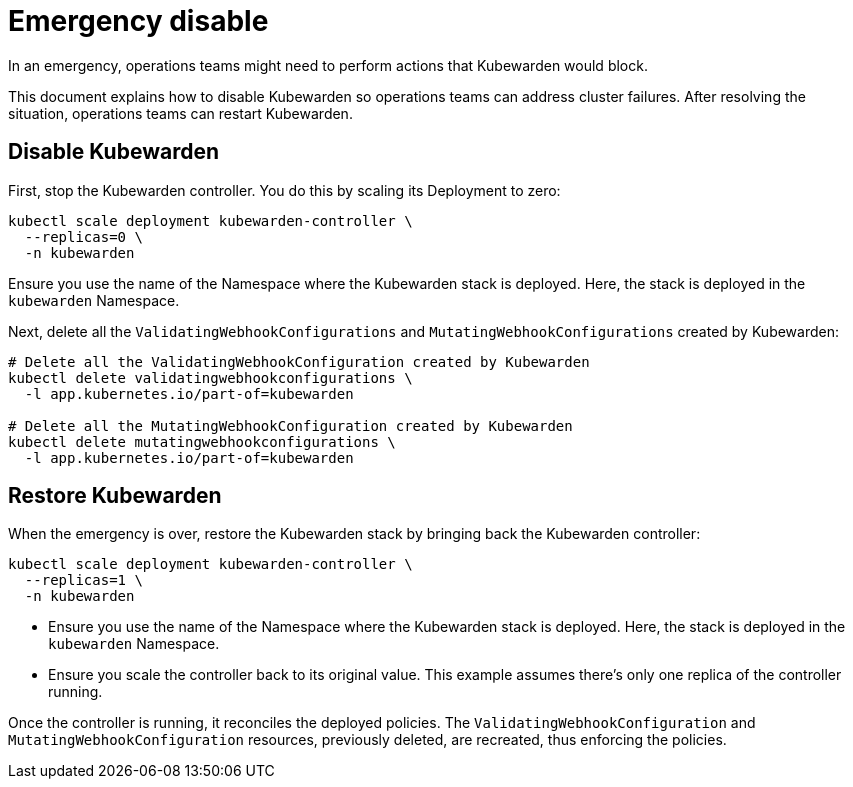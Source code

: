 = Emergency disable
:sidebar_label: Emergency disable
:sidebar_position: 31
:title: Emergency disable
:description: How to temporarily disable Kubewarden policies during emergencies
:keywords: ClusterAdmissionPolicies, AdmissionPolicies, configuration
:doc-persona: kubewarden-operator
:doc-type: howto
:doc-topic: operator-manual
:canonical: https://docs.kubewarden.io/howtos/emergency-disable

In an emergency, operations teams might need to perform actions that Kubewarden would block.

This document explains how to disable Kubewarden so operations teams can address cluster failures. After resolving the situation, operations teams can restart Kubewarden.

== Disable Kubewarden

First, stop the Kubewarden controller. You do this by scaling its Deployment to zero:

[source,console]
----
kubectl scale deployment kubewarden-controller \
  --replicas=0 \
  -n kubewarden
----

[tip]
====
Ensure you use the name of the Namespace where the Kubewarden stack is deployed.
Here, the stack is deployed in the `kubewarden` Namespace.
====

Next, delete all the `ValidatingWebhookConfigurations` and `MutatingWebhookConfigurations`
created by Kubewarden:

[source,console]
----
# Delete all the ValidatingWebhookConfiguration created by Kubewarden
kubectl delete validatingwebhookconfigurations \
  -l app.kubernetes.io/part-of=kubewarden

# Delete all the MutatingWebhookConfiguration created by Kubewarden
kubectl delete mutatingwebhookconfigurations \
  -l app.kubernetes.io/part-of=kubewarden
----

== Restore Kubewarden

When the emergency is over, restore the Kubewarden stack by bringing back
the Kubewarden controller:

[source,console]
----
kubectl scale deployment kubewarden-controller \
  --replicas=1 \
  -n kubewarden
----

[tip]
====
- Ensure you use the name of the Namespace where the Kubewarden stack is deployed.
  Here, the stack is deployed in the `kubewarden` Namespace.
- Ensure you scale the controller back to its original value. This example assumes
  there's only one replica of the controller running.
====
Once the controller is running, it reconciles the deployed
policies. The `ValidatingWebhookConfiguration` and `MutatingWebhookConfiguration` resources,
previously deleted, are recreated, thus enforcing the policies.